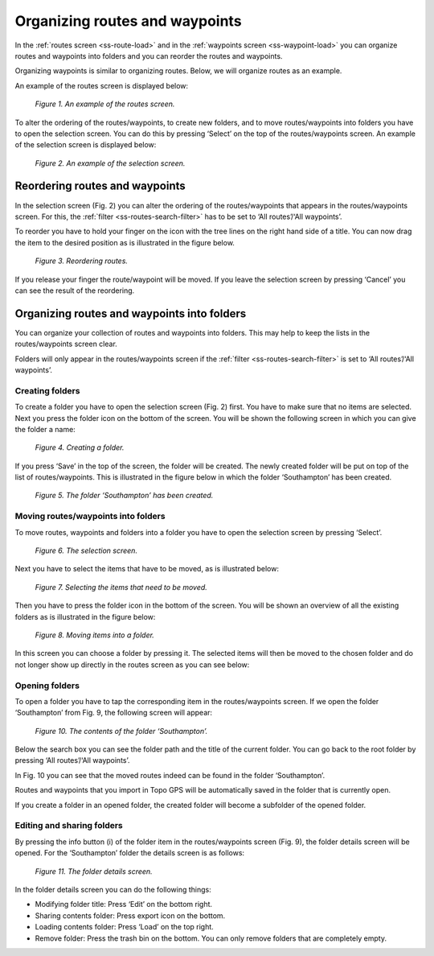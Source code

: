 .. _ss-routes-organize:

Organizing routes and waypoints
===============================
In the :ref:`routes screen <ss-route-load>` and
in the :ref:`waypoints screen <ss-waypoint-load>` 
you can organize routes and waypoints into folders and
you can reorder the routes and waypoints.

Organizing waypoints is similar to organizing routes. Below,
we will organize routes as an example.

An example of the routes screen is displayed below:

.. figure:: _static/route-order1.png
   :height: 568px
   :width: 320px
   :alt: Organizing routes Topo GPS

   *Figure 1. An example of the routes screen.*

To alter the ordering of the routes/waypoints, to create
new folders, and to move routes/waypoints into folders
you have to open the selection screen. You can do this by
pressing ‘Select’ on the top of the routes/waypoints screen.
An example of the selection screen is displayed below:

.. figure:: _static/route-order2.png
   :height: 568px
   :width: 320px
   :alt: Organizing routes Topo GPS

   *Figure 2. An example of the selection screen.*

.. _ss-routes-organize-reorder:

Reordering routes and waypoints
-------------------------------
In the selection screen (Fig. 2) you can alter the ordering of the routes/waypoints
that appears in the routes/waypoints screen. For this, the :ref:`filter <ss-routes-search-filter>` has
to be set to ‘All routes’/‘All waypoints’.

To reorder you have to hold your finger on the icon with the tree lines on the right hand side
of a title. You can now drag the item to the desired position as is illustrated in the figure below.

.. figure:: _static/route-order3.png
   :height: 568px
   :width: 320px
   :alt: Organizing routes Topo GPS

   *Figure 3. Reordering routes.*

If you release your finger the route/waypoint will be moved. If you leave the selection screen
by pressing ‘Cancel’ you can see the result of the reordering.


.. _ss-routes-organize-folder:

Organizing routes and waypoints into folders
--------------------------------------------
You can organize your collection of routes and waypoints into folders. This may
help to keep the lists in the routes/waypoints screen clear.

Folders will only appear in the routes/waypoints screen if the :ref:`filter <ss-routes-search-filter>` 
is set to ‘All routes’/‘All waypoints’.

Creating folders
~~~~~~~~~~~~~~~~
To create a folder you have to open the selection screen (Fig. 2) first. 
You have to make sure that no items are selected.
Next you press the folder icon on the bottom of the screen.
You will be shown the following screen in which you can give the folder a name:

.. figure:: _static/route-folder1.png
   :height: 568px
   :width: 320px
   :alt: Creating folder Topo GPS

   *Figure 4. Creating a folder.*

If you press ‘Save’ in the top of the screen, the folder will be created.
The newly created folder will be put on top of the list of routes/waypoints.
This is illustrated in the figure below in which the folder ‘Southampton’ has
been created.

.. figure:: _static/route-folder2.png
   :height: 568px
   :width: 320px
   :alt: Creating folder Topo GPS

   *Figure 5. The folder ‘Southampton’ has been created.*


Moving routes/waypoints into folders
~~~~~~~~~~~~~~~~~~~~~~~~~~~~~~~~~~~~
To move routes, waypoints and folders into a folder you
have to open the selection screen by pressing ‘Select’.

.. figure:: _static/route-folder3.png
   :height: 568px
   :width: 320px
   :alt: Moving folder Topo GPS

   *Figure 6. The selection screen.*

Next you have to select the items that have to be moved, as
is illustrated below:

.. figure:: _static/route-folder4.png
   :height: 568px
   :width: 320px
   :alt: Moving folder Topo GPS

   *Figure 7. Selecting the items that need to be moved.*
 
Then you have to press the folder icon in the bottom of the screen.
You will be shown an overview of all the existing folders as
is illustrated in the figure below:

.. figure:: _static/route-folder5.png
   :height: 568px
   :width: 320px
   :alt: Moving folder Topo GPS

   *Figure 8. Moving items into a folder.*

In this screen you can choose a folder by pressing it. The selected items
will then be moved to the chosen folder and do not longer show up directly
in the routes screen as you can see below:

.. figure:: _static/route-folder6.png
   :height: 568px
   :width: 320px
   :alt: Moving folder Topo GPS

   *Figure 9. The routes screen. Some of the routes shown in Fig. 6 have been moved into 
	the folder ‘Southampton’.*


Opening folders
~~~~~~~~~~~~~~~
To open a folder you have to tap the corresponding item in the routes/waypoints screen.
If we open the folder ‘Southampton’ from Fig. 9, the following screen will appear:

.. figure:: _static/route-folder7.png
   :height: 568px
   :width: 320px
   :alt: Moving folder Topo GPS

   *Figure 10. The contents of the folder ‘Southampton’.*

Below the search box you can see the folder path and the title of the current folder.
You can go back to the root folder by pressing ‘All routes’/‘All waypoints’.

In Fig. 10 you can see that the moved routes indeed can be found in the folder ‘Southampton’.

Routes and waypoints that you import in Topo GPS will be automatically saved in the folder
that is currently open.

If you create a folder in an opened folder, the created folder will become a subfolder
of the opened folder.

Editing and sharing folders
~~~~~~~~~~~~~~~~~~~~~~~~~~~
By pressing the info button (i) of the folder item in the routes/waypoints screen (Fig. 9),
the folder details screen will be opened. For the ‘Southampton’ folder the details screen
is as follows:

.. figure:: _static/route-folder8.png
   :height: 568px
   :width: 320px
   :alt: Moving folder Topo GPS

   *Figure 11. The folder details screen.*

In the folder details screen you can do the following things:

- Modifying folder title: Press ‘Edit’ on the bottom right.

- Sharing contents folder: Press export icon on the bottom.

- Loading contents folder: Press ‘Load’ on the top right.

- Remove folder: Press the trash bin on the bottom. You can only remove folders that are completely empty.
